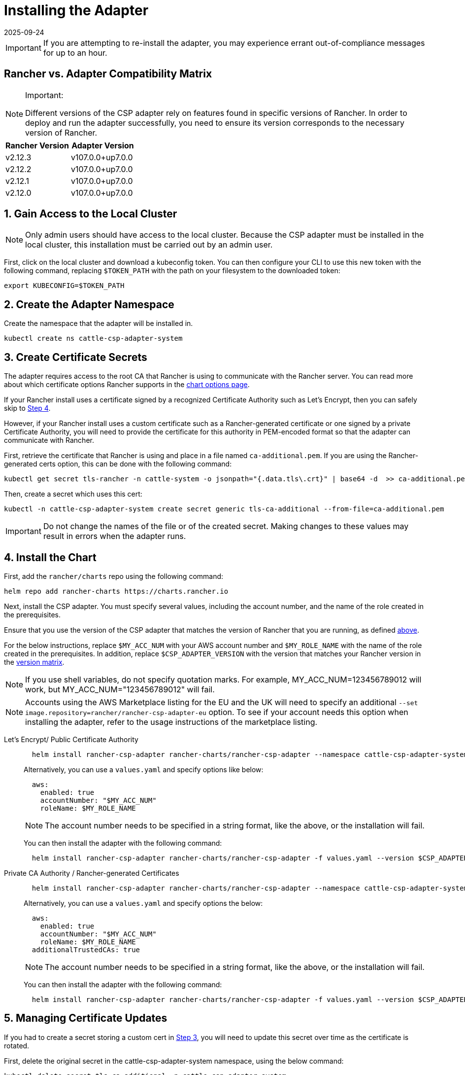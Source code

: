 = Installing the Adapter
:page-languages: [en, zh]
:revdate: 2025-09-24
:page-revdate: {revdate}

IMPORTANT: If you are attempting to re-install the adapter, you may experience errant out-of-compliance messages for up to an hour.

== Rancher vs. Adapter Compatibility Matrix

[NOTE]
.Important:
====

Different versions of the CSP adapter rely on features found in specific versions of Rancher.
In order to deploy and run the adapter successfully, you need to ensure its version corresponds to the necessary version of Rancher.
====


|===
| Rancher Version | Adapter Version

| v2.12.3
| v107.0.0+up7.0.0

| v2.12.2
| v107.0.0+up7.0.0

| v2.12.1
| v107.0.0+up7.0.0

| v2.12.0
| v107.0.0+up7.0.0
|===

== 1. Gain Access to the Local Cluster

NOTE: Only admin users should have access to the local cluster. Because the CSP adapter must be installed in the local cluster, this installation must be carried out by an admin user.

First, click on the local cluster and download a kubeconfig token. You can then configure your CLI to use this new token with the following command, replacing `$TOKEN_PATH` with the path on your filesystem to the downloaded token:

[,bash]
----
export KUBECONFIG=$TOKEN_PATH
----

== 2. Create the Adapter Namespace

Create the namespace that the adapter will be installed in.

[,bash]
----
kubectl create ns cattle-csp-adapter-system
----

== 3. Create Certificate Secrets

The adapter requires access to the root CA that Rancher is using to communicate with the Rancher server. You can read more about which certificate options Rancher supports in the xref:installation-and-upgrade/references/helm-chart-options.adoc[chart options page].

If your Rancher install uses a certificate signed by a recognized Certificate Authority such as Let's Encrypt, then you can safely skip to <<_4_install_the_chart,Step 4>>.

However, if your Rancher install uses a custom certificate such as a Rancher-generated certificate or one signed by a private Certificate Authority, you will need to provide the certificate for this authority in PEM-encoded format so that the adapter can communicate with Rancher.

First, retrieve the certificate that Rancher is using and place in a file named `ca-additional.pem`. If you are using the Rancher-generated certs option, this can be done with the following command:

[,bash]
----
kubectl get secret tls-rancher -n cattle-system -o jsonpath="{.data.tls\.crt}" | base64 -d  >> ca-additional.pem
----

Then, create a secret which uses this cert:

[,bash]
----
kubectl -n cattle-csp-adapter-system create secret generic tls-ca-additional --from-file=ca-additional.pem
----

IMPORTANT: Do not change the names of the file or of the created secret. Making changes to these values may result in errors when the adapter runs.

== 4. Install the Chart

First, add the `rancher/charts` repo using the following command:

[,bash]
----
helm repo add rancher-charts https://charts.rancher.io
----

Next, install the CSP adapter. You must specify several values, including the account number, and the name of the role created in the prerequisites.

Ensure that you use the version of the CSP adapter that matches the version of Rancher that you are running, as defined <<_rancher_vs_adapter_compatibility_matrix,above>>.

For the below instructions, replace `$MY_ACC_NUM` with your AWS account number and `$MY_ROLE_NAME` with the name of the role created in the prerequisites. In addition, replace `$CSP_ADAPTER_VERSION` with the version that matches your Rancher version in the <<_rancher_vs_adapter_compatibility_matrix,version matrix>>.

NOTE: If you use shell variables, do not specify quotation marks. For example, MY_ACC_NUM=123456789012 will work, but MY_ACC_NUM="123456789012" will fail.

NOTE: Accounts using the AWS Marketplace listing for the EU and the UK will need to specify an additional `--set image.repository=rancher/rancher-csp-adapter-eu` option. To see if your account needs this option when installing the adapter, refer to the usage instructions of the marketplace listing.

[tabs]
======
Let's Encrypt/ Public Certificate Authority::
+
--
[,bash]
----
  helm install rancher-csp-adapter rancher-charts/rancher-csp-adapter --namespace cattle-csp-adapter-system --set aws.enabled=true --set aws.roleName=$MY_ROLE_NAME --set-string aws.accountNumber=$MY_ACC_NUM --version $CSP_ADAPTER_VERSION
----

Alternatively, you can use a `values.yaml` and specify options like below:

[,yaml]
----
  aws:
    enabled: true
    accountNumber: "$MY_ACC_NUM"
    roleName: $MY_ROLE_NAME
----

NOTE: The account number needs to be specified in a string format, like the above, or the installation will fail.

You can then install the adapter with the following command:

[,bash]
----
  helm install rancher-csp-adapter rancher-charts/rancher-csp-adapter -f values.yaml --version $CSP_ADAPTER_VERSION
----
--

Private CA Authority / Rancher-generated Certificates::
+
--
[,bash]
----
  helm install rancher-csp-adapter rancher-charts/rancher-csp-adapter --namespace cattle-csp-adapter-system --set aws.enabled=true --set aws.roleName=$MY_ROLE_NAME --set-string aws.accountNumber=$MY_ACC_NUM --set additionalTrustedCAs=true --version $CSP_ADAPTER_VERSION
----

Alternatively, you can use a `values.yaml` and specify options the below:

[,yaml]
----
  aws:
    enabled: true
    accountNumber: "$MY_ACC_NUM"
    roleName: $MY_ROLE_NAME
  additionalTrustedCAs: true
----

NOTE: The account number needs to be specified in a string format, like the above, or the installation will fail.

You can then install the adapter with the following command:

[,bash]
----
  helm install rancher-csp-adapter rancher-charts/rancher-csp-adapter -f values.yaml --version $CSP_ADAPTER_VERSION
----
--
======

== 5. Managing Certificate Updates

If you had to create a secret storing a custom cert in <<_3_create_certificate_secrets,Step 3>>, you will need to update this secret over time as the certificate is rotated.

First, delete the original secret in the cattle-csp-adapter-system namespace, using the below command:

[,bash]
----
kubectl delete secret tls-ca-additional -n cattle-csp-adapter-system
----

Then, follow the original installation steps in <<_3_create_certificate_secrets,Step 3>> to replace the content of the secret with the updated value.

Finally, restart the rancher-csp-adapter deployment to ensure that the updated value is made available to the adapter:

[,bash]
----
kubectl rollout restart deploy rancher-csp-adapter -n cattle-csp-adapter-system
----

NOTE: Methods such as cert-manager's https://cert-manager.io/docs/projects/trust/[trust operator] allow you to automate some of these tasks. Although these methods aren't officially supported, they can reduce how often you need to manually rotate certificates.
